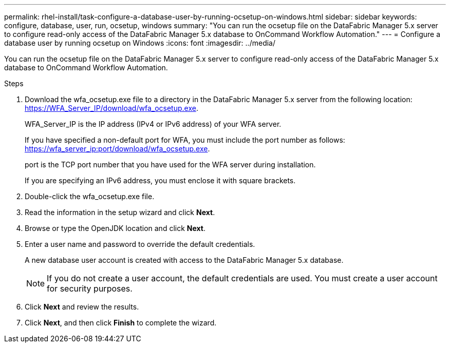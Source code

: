 ---
permalink: rhel-install/task-configure-a-database-user-by-running-ocsetup-on-windows.html
sidebar: sidebar
keywords: configure, database, user, run, ocsetup, windows
summary: "You can run the ocsetup file on the DataFabric Manager 5.x server to configure read-only access of the DataFabric Manager 5.x database to OnCommand Workflow Automation."
---
= Configure a database user by running ocsetup on Windows
:icons: font
:imagesdir: ../media/

[.lead]
You can run the ocsetup file on the DataFabric Manager 5.x server to configure read-only access of the DataFabric Manager 5.x database to OnCommand Workflow Automation.

.Steps
. Download the wfa_ocsetup.exe file to a directory in the DataFabric Manager 5.x server from the following location: https://WFA_Server_IP/download/wfa_ocsetup.exe.
+
WFA_Server_IP is the IP address (IPv4 or IPv6 address) of your WFA server.
+
If you have specified a non-default port for WFA, you must include the port number as follows: https://wfa_server_ip:port/download/wfa_ocsetup.exe.
+
port is the TCP port number that you have used for the WFA server during installation.
+
If you are specifying an IPv6 address, you must enclose it with square brackets.

. Double-click the wfa_ocsetup.exe file.
. Read the information in the setup wizard and click *Next*.
. Browse or type the OpenJDK location and click *Next*.
. Enter a user name and password to override the default credentials.
+
A new database user account is created with access to the DataFabric Manager 5.x database.
+
NOTE: If you do not create a user account, the default credentials are used. You must create a user account for security purposes.

. Click *Next* and review the results.
. Click *Next*, and then click *Finish* to complete the wizard.
